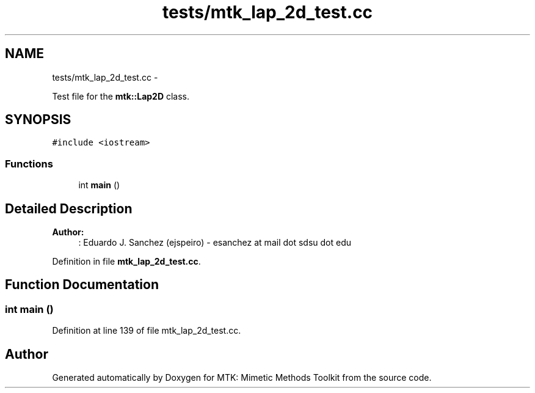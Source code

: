 .TH "tests/mtk_lap_2d_test.cc" 3 "Fri Nov 20 2015" "MTK: Mimetic Methods Toolkit" \" -*- nroff -*-
.ad l
.nh
.SH NAME
tests/mtk_lap_2d_test.cc \- 
.PP
Test file for the \fBmtk::Lap2D\fP class\&.  

.SH SYNOPSIS
.br
.PP
\fC#include <iostream>\fP
.br

.SS "Functions"

.in +1c
.ti -1c
.RI "int \fBmain\fP ()"
.br
.in -1c
.SH "Detailed Description"
.PP 

.PP
\fBAuthor:\fP
.RS 4
: Eduardo J\&. Sanchez (ejspeiro) - esanchez at mail dot sdsu dot edu 
.RE
.PP

.PP
Definition in file \fBmtk_lap_2d_test\&.cc\fP\&.
.SH "Function Documentation"
.PP 
.SS "int main ()"

.PP
Definition at line 139 of file mtk_lap_2d_test\&.cc\&.
.SH "Author"
.PP 
Generated automatically by Doxygen for MTK: Mimetic Methods Toolkit from the source code\&.
